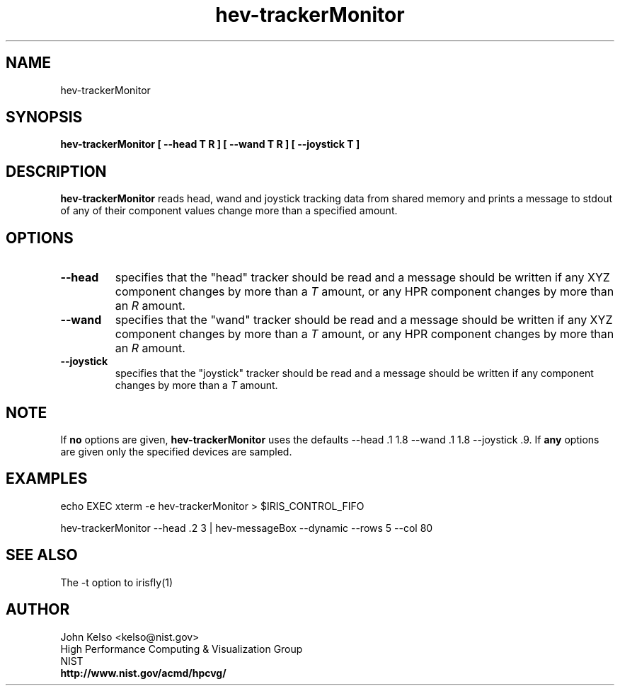 .TH hev-trackerMonitor 1 "August 2012"
.SH NAME

hev-trackerMonitor

.SH SYNOPSIS

\fBhev-trackerMonitor [ --head T R ] [ --wand T R ] [ --joystick T ]

.SH DESCRIPTION

\fBhev-trackerMonitor\fR reads head, wand and joystick tracking data from
shared memory and prints a message to stdout of any of their component
values change more than a specified amount.

.SH OPTIONS

.IP "\fB--head\fR"
specifies that the "head" tracker should be read and a message should be
written if any XYZ component changes by more than a \fIT\fR amount, or any
HPR component changes by more than an \fIR\fR amount.

.IP "\fB--wand\fR"
specifies that the "wand" tracker should be read and a message should be
written if any XYZ component changes by more than a \fIT\fR amount, or any
HPR component changes by more than an \fIR\fR amount.

.IP "\fB--joystick\fR"
specifies that the "joystick" tracker should be read and a message should be
written if any component changes by more than a \fIT\fR amount.

.SH NOTE
If \fBno\fR options are given, \fBhev-trackerMonitor\fR uses the defaults --head .1
1.8 --wand .1 1.8 --joystick .9.
If \fBany\fR options are given only the specified devices are sampled.

.SH EXAMPLES

.P
echo EXEC xterm -e hev-trackerMonitor > $IRIS_CONTROL_FIFO

.P
hev-trackerMonitor --head .2 3 | hev-messageBox --dynamic --rows 5 --col 80

.SH "SEE ALSO"
The -t option to irisfly(1)

.SH AUTHOR
.PP
John Kelso <kelso@nist.gov>
.br
High Performance Computing & Visualization Group
.br
NIST
.br
\fBhttp://www.nist.gov/acmd/hpcvg/\fR


